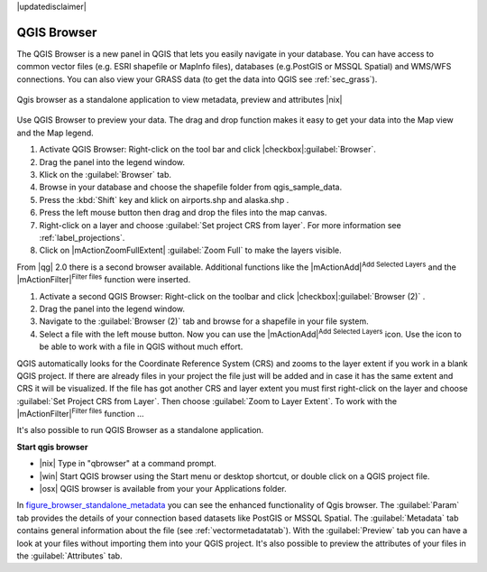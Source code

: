 |updatedisclaimer|

.. comment out this Section (by putting '|updatedisclaimer|' on top) if file is not uptodate with release

.. index::
   single:Browse_Maps
.. index::
   single:Import_Maps

.. _`label_qgis_browser`:

************
QGIS Browser
************

The QGIS Browser is a new panel in QGIS that lets you easily navigate in your
database. You can have access to common vector files (e.g. ESRI shapefile or
MapInfo files), databases (e.g.PostGIS or MSSQL Spatial) and WMS/WFS connections.
You can also view your GRASS data (to get the data into QGIS see :ref:`sec_grass`).

.. _figure_browser_standalone_metadata:

.. only:: html

   **Figure browser 1:**

.. figure:: /static/user_manual/qgis_browser/browser_standalone_metadata.png
   :align: center
   :width: 35em

   Qgis browser as a standalone application to view metadata, preview and attributes |nix|

Use QGIS Browser to preview your data. The drag and drop function makes it easy
to get your data into the Map view and the Map legend.

.. here we can mention the possibility to drag&drop data into the db-manager!

#. Activate QGIS Browser: Right-click on the tool bar and click |checkbox|:guilabel:`Browser`.
#. Drag the panel into the legend window.
#. Klick on the :guilabel:`Browser` tab.
#. Browse in your database and choose the shapefile folder from qgis_sample_data.
#. Press the :kbd:`Shift` key and klick on airports.shp and alaska.shp .  
#. Press the left mouse button then drag and drop the files into the map canvas.
#. Right-click on a layer and choose :guilabel:`Set project CRS from layer`.
   For more information see :ref:`label_projections`.
#. Click on |mActionZoomFullExtent| :guilabel:`Zoom Full` to make the layers
   visible.

From |qg| 2.0 there is a second browser available. Additional functions like the |mActionAdd|:sup:`Add Selected Layers` and the |mActionFilter|:sup:`Filter files` function were inserted. 

#. Activate a second QGIS Browser: Right-click on the toolbar and click |checkbox|:guilabel:`Browser (2)` .
#. Drag the panel into the legend window.
#. Navigate to the :guilabel:`Browser (2)` tab and browse for a shapefile in your file system. 
#. Select a file with the left mouse button. Now you can use the |mActionAdd|:sup:`Add Selected Layers` icon. Use the icon to be able to work with  a file in QGIS without much effort.

QGIS automatically looks for the Coordinate Reference System (CRS) and zooms to the layer extent if you work in a blank QGIS project. If there are already files in your project the file just will be added and in case it has the same extent and CRS it will be visualized. If the file has got another CRS and layer extent you must first right-click on the layer and choose :guilabel:`Set Project CRS from Layer`. Then choose :guilabel:`Zoom to Layer Extent`.
To work with the |mActionFilter|:sup:`Filter files` function ...

It's also possible to run QGIS Browser as a standalone application.

**Start qgis browser**

* |nix| Type in "qbrowser" at a command prompt.
* |win| Start QGIS browser using the Start menu or desktop shortcut, or 
  double click on a QGIS project file.
* |osx| QGIS browser is available from your your Applications folder.

In figure_browser_standalone_metadata_ you can see the enhanced functionality
of Qgis browser. The :guilabel:`Param` tab provides the details of your
connection based datasets like PostGIS or MSSQL Spatial. The :guilabel:`Metadata`
tab contains general information about the file (see :ref:`vectormetadatatab`).
With the :guilabel:`Preview` tab you can have a look at your files without
importing them into your QGIS project. It's also possible to preview the 
attributes of your files in the :guilabel:`Attributes` tab.


